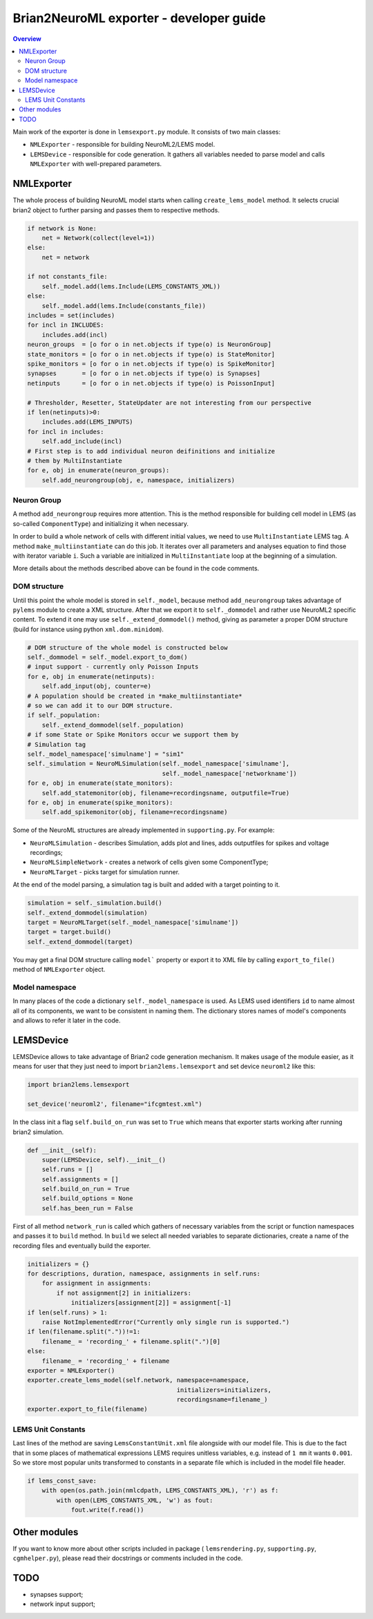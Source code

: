 Brian2NeuroML exporter - developer guide
========================================

.. contents::
    Overview
    :local:

Main work of the exporter is done in ``lemsexport.py`` module. 
It consists of two main classes:

- ``NMLExporter`` - responsible for building NeuroML2/LEMS model.

- ``LEMSDevice`` - responsible for code generation. It gathers all variables needed to parse model and calls ``NMLExporter`` with well-prepared parameters.

NMLExporter
-----------

The whole process of building NeuroML model starts when calling 
``create_lems_model`` method. It selects crucial brian2 object to further 
parsing and passes them to respective methods.

.. code:: python

        if network is None:
            net = Network(collect(level=1))
        else:
            net = network

        if not constants_file:
            self._model.add(lems.Include(LEMS_CONSTANTS_XML))
        else:
            self._model.add(lems.Include(constants_file))
        includes = set(includes)
        for incl in INCLUDES:
            includes.add(incl)
        neuron_groups  = [o for o in net.objects if type(o) is NeuronGroup]
        state_monitors = [o for o in net.objects if type(o) is StateMonitor]
        spike_monitors = [o for o in net.objects if type(o) is SpikeMonitor]
        synapses       = [o for o in net.objects if type(o) is Synapses]
        netinputs      = [o for o in net.objects if type(o) is PoissonInput]

        # Thresholder, Resetter, StateUpdater are not interesting from our perspective
        if len(netinputs)>0:
            includes.add(LEMS_INPUTS)
        for incl in includes:
            self.add_include(incl)
        # First step is to add individual neuron deifinitions and initialize
        # them by MultiInstantiate
        for e, obj in enumerate(neuron_groups):
            self.add_neurongroup(obj, e, namespace, initializers)

Neuron Group
~~~~~~~~~~~~~

A method ``add_neurongroup`` requires more attention. This is the method 
responsible for building cell model in LEMS (as so-called ``ComponentType``) 
and initializing it when necessary. 

In order to build a whole network of cells with different initial values, 
we need to use ``MultiInstantiate`` LEMS tag. A method ``make_multiinstantiate`` 
can do this job. It iterates over all parameters and analyses equation 
to find those with iterator variable ``i``. Such a variable are initialized 
in ``MultiInstantiate`` loop at the beginning of a simulation.

More details about the methods described above can be found in the code comments.

DOM structure
~~~~~~~~~~~~~

Until this point the whole model is stored in ``self._model``, because 
method ``add_neurongroup`` takes advantage of ``pylems`` module to create 
a XML structure. After that we export it to ``self._dommodel`` and rather 
use NeuroML2 specific content. To extend it one may use ``self._extend_dommodel()`` 
method, giving as parameter a proper DOM structure (build for instance 
using python ``xml.dom.minidom``).

.. code:: python

        # DOM structure of the whole model is constructed below
        self._dommodel = self._model.export_to_dom()
        # input support - currently only Poisson Inputs
        for e, obj in enumerate(netinputs):
            self.add_input(obj, counter=e)
        # A population should be created in *make_multiinstantiate*
        # so we can add it to our DOM structure.
        if self._population:
            self._extend_dommodel(self._population)
        # if some State or Spike Monitors occur we support them by
        # Simulation tag
        self._model_namespace['simulname'] = "sim1"
        self._simulation = NeuroMLSimulation(self._model_namespace['simulname'],
                                             self._model_namespace['networkname'])
        for e, obj in enumerate(state_monitors):
            self.add_statemonitor(obj, filename=recordingsname, outputfile=True)
        for e, obj in enumerate(spike_monitors):
            self.add_spikemonitor(obj, filename=recordingsname)


Some of the NeuroML structures are already implemented in ``supporting.py``. For example:

- ``NeuroMLSimulation`` - describes Simulation, adds plot and lines, adds outputfiles for spikes and voltage recordings;

- ``NeuroMLSimpleNetwork`` - creates a network of cells given some ComponentType;

- ``NeuroMLTarget`` - picks target for simulation runner.

At the end of the model parsing, a simulation tag is built and added with a target pointing to it.

.. code:: python

        simulation = self._simulation.build()
        self._extend_dommodel(simulation)
        target = NeuroMLTarget(self._model_namespace['simulname'])
        target = target.build()
        self._extend_dommodel(target)

You may get a final DOM structure calling ``model``` property or export 
it to XML file by calling ``export_to_file()`` method of ``NMLExporter`` object.

Model namespace
~~~~~~~~~~~~~~~

In many places of the code a dictionary ``self._model_namespace`` is used. 
As LEMS used identifiers ``id`` to name almost all of its components, we 
want to be consistent in naming them. The dictionary stores names of 
model's components and allows to refer it later in the code.

LEMSDevice
----------

LEMSDevice allows to take advantage of Brian2 code generation mechanism. 
It makes usage of the module easier, as it means for user that they just 
need to import ``brian2lems.lemsexport`` and set device ``neuroml2`` like this:

.. code:: python

    import brian2lems.lemsexport

    set_device('neuroml2', filename="ifcgmtest.xml")

In the class init a flag ``self.build_on_run`` was set to ``True`` which 
means that exporter starts working after running brian2 simulation.

.. code:: python

    def __init__(self):
        super(LEMSDevice, self).__init__()
        self.runs = []
        self.assignments = []
        self.build_on_run = True
        self.build_options = None
        self.has_been_run = False

First of all method ``network_run`` is called which gathers of necessary
variables from the script or function namespaces and passes it to ``build`` 
method. In ``build`` we select all needed variables to separate dictionaries, 
create a name of the recording files and eventually build the exporter.

.. code:: python

        initializers = {}
        for descriptions, duration, namespace, assignments in self.runs:
            for assignment in assignments:
                if not assignment[2] in initializers:
                    initializers[assignment[2]] = assignment[-1]
        if len(self.runs) > 1:
            raise NotImplementedError("Currently only single run is supported.")
        if len(filename.split("."))!=1:
            filename_ = 'recording_' + filename.split(".")[0]
        else:
            filename_ = 'recording_' + filename
        exporter = NMLExporter()
        exporter.create_lems_model(self.network, namespace=namespace,
                                                 initializers=initializers,
                                                 recordingsname=filename_)
        exporter.export_to_file(filename)

LEMS Unit Constants
~~~~~~~~~~~~~~~~~~~

Last lines of the method are saving ``LemsConstantUnit.xml`` file 
alongside with our model file. This is due to the fact that in some places 
of mathematical expressions LEMS requires unitless variables, e.g. instead of 
``1 mm`` it wants ``0.001``. So we store most popular units transformed to 
constants in a separate file which is included in the model file header.

.. code:: python

    if lems_const_save:
        with open(os.path.join(nmlcdpath, LEMS_CONSTANTS_XML), 'r') as f:
            with open(LEMS_CONSTANTS_XML, 'w') as fout:
                fout.write(f.read())


Other modules
-------------

If you want to know more about other scripts included in package ( ``lemsrendering.py``, 
``supporting.py``, ``cgmhelper.py``), please read their docstrings or comments included in the code.


TODO
----

- synapses support;

- network input support;
